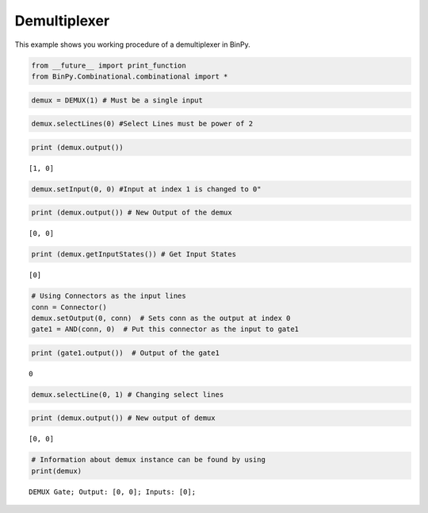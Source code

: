 Demultiplexer
=============

This example shows you working procedure of a demultiplexer in BinPy.

.. code:: python

    from __future__ import print_function
    from BinPy.Combinational.combinational import *

.. code:: python

    demux = DEMUX(1) # Must be a single input
.. code:: python

    demux.selectLines(0) #Select Lines must be power of 2
.. code:: python

    print (demux.output())

.. parsed-literal::

    [1, 0]


.. code:: python

    demux.setInput(0, 0) #Input at index 1 is changed to 0"
.. code:: python

    print (demux.output()) # New Output of the demux

.. parsed-literal::

    [0, 0]


.. code:: python

    print (demux.getInputStates()) # Get Input States

.. parsed-literal::

    [0]


.. code:: python

    # Using Connectors as the input lines
    conn = Connector()
    demux.setOutput(0, conn)  # Sets conn as the output at index 0
    gate1 = AND(conn, 0)  # Put this connector as the input to gate1
.. code:: python

    print (gate1.output())  # Output of the gate1

.. parsed-literal::

    0


.. code:: python

    demux.selectLine(0, 1) # Changing select lines
.. code:: python

    print (demux.output()) # New output of demux

.. parsed-literal::

    [0, 0]


.. code:: python

    # Information about demux instance can be found by using
    print(demux)

.. parsed-literal::

    DEMUX Gate; Output: [0, 0]; Inputs: [0];


